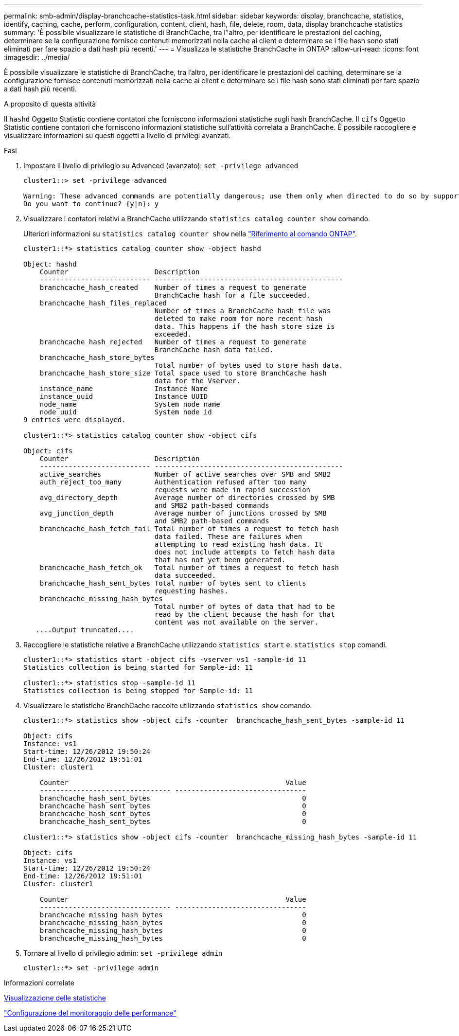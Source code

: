 ---
permalink: smb-admin/display-branchcache-statistics-task.html 
sidebar: sidebar 
keywords: display, branchcache, statistics, identify, caching, cache, perform, configuration, content, client, hash, file, delete, room, data, display branchcache statistics 
summary: 'È possibile visualizzare le statistiche di BranchCache, tra l"altro, per identificare le prestazioni del caching, determinare se la configurazione fornisce contenuti memorizzati nella cache ai client e determinare se i file hash sono stati eliminati per fare spazio a dati hash più recenti.' 
---
= Visualizza le statistiche BranchCache in ONTAP
:allow-uri-read: 
:icons: font
:imagesdir: ../media/


[role="lead"]
È possibile visualizzare le statistiche di BranchCache, tra l'altro, per identificare le prestazioni del caching, determinare se la configurazione fornisce contenuti memorizzati nella cache ai client e determinare se i file hash sono stati eliminati per fare spazio a dati hash più recenti.

.A proposito di questa attività
Il `hashd` Oggetto Statistic contiene contatori che forniscono informazioni statistiche sugli hash BranchCache. Il `cifs` Oggetto Statistic contiene contatori che forniscono informazioni statistiche sull'attività correlata a BranchCache. È possibile raccogliere e visualizzare informazioni su questi oggetti a livello di privilegi avanzati.

.Fasi
. Impostare il livello di privilegio su Advanced (avanzato): `set -privilege advanced`
+
[listing]
----
cluster1::> set -privilege advanced

Warning: These advanced commands are potentially dangerous; use them only when directed to do so by support personnel.
Do you want to continue? {y|n}: y
----
. Visualizzare i contatori relativi a BranchCache utilizzando `statistics catalog counter show` comando.
+
Ulteriori informazioni su `statistics catalog counter show` nella link:https://docs.netapp.com/us-en/ontap-cli/statistics-catalog-counter-show.html["Riferimento al comando ONTAP"^].

+
[listing]
----
cluster1::*> statistics catalog counter show -object hashd

Object: hashd
    Counter                     Description
    --------------------------- ----------------------------------------------
    branchcache_hash_created    Number of times a request to generate
                                BranchCache hash for a file succeeded.
    branchcache_hash_files_replaced
                                Number of times a BranchCache hash file was
                                deleted to make room for more recent hash
                                data. This happens if the hash store size is
                                exceeded.
    branchcache_hash_rejected   Number of times a request to generate
                                BranchCache hash data failed.
    branchcache_hash_store_bytes
                                Total number of bytes used to store hash data.
    branchcache_hash_store_size Total space used to store BranchCache hash
                                data for the Vserver.
    instance_name               Instance Name
    instance_uuid               Instance UUID
    node_name                   System node name
    node_uuid                   System node id
9 entries were displayed.

cluster1::*> statistics catalog counter show -object cifs

Object: cifs
    Counter                     Description
    --------------------------- ----------------------------------------------
    active_searches             Number of active searches over SMB and SMB2
    auth_reject_too_many        Authentication refused after too many
                                requests were made in rapid succession
    avg_directory_depth         Average number of directories crossed by SMB
                                and SMB2 path-based commands
    avg_junction_depth          Average number of junctions crossed by SMB
                                and SMB2 path-based commands
    branchcache_hash_fetch_fail Total number of times a request to fetch hash
                                data failed. These are failures when
                                attempting to read existing hash data. It
                                does not include attempts to fetch hash data
                                that has not yet been generated.
    branchcache_hash_fetch_ok   Total number of times a request to fetch hash
                                data succeeded.
    branchcache_hash_sent_bytes Total number of bytes sent to clients
                                requesting hashes.
    branchcache_missing_hash_bytes
                                Total number of bytes of data that had to be
                                read by the client because the hash for that
                                content was not available on the server.
   ....Output truncated....
----
. Raccogliere le statistiche relative a BranchCache utilizzando `statistics start` e. `statistics stop` comandi.
+
[listing]
----
cluster1::*> statistics start -object cifs -vserver vs1 -sample-id 11
Statistics collection is being started for Sample-id: 11

cluster1::*> statistics stop -sample-id 11
Statistics collection is being stopped for Sample-id: 11
----
. Visualizzare le statistiche BranchCache raccolte utilizzando `statistics show` comando.
+
[listing]
----
cluster1::*> statistics show -object cifs -counter  branchcache_hash_sent_bytes -sample-id 11

Object: cifs
Instance: vs1
Start-time: 12/26/2012 19:50:24
End-time: 12/26/2012 19:51:01
Cluster: cluster1

    Counter                                                     Value
    -------------------------------- --------------------------------
    branchcache_hash_sent_bytes                                     0
    branchcache_hash_sent_bytes                                     0
    branchcache_hash_sent_bytes                                     0
    branchcache_hash_sent_bytes                                     0

cluster1::*> statistics show -object cifs -counter  branchcache_missing_hash_bytes -sample-id 11

Object: cifs
Instance: vs1
Start-time: 12/26/2012 19:50:24
End-time: 12/26/2012 19:51:01
Cluster: cluster1

    Counter                                                     Value
    -------------------------------- --------------------------------
    branchcache_missing_hash_bytes                                  0
    branchcache_missing_hash_bytes                                  0
    branchcache_missing_hash_bytes                                  0
    branchcache_missing_hash_bytes                                  0
----
. Tornare al livello di privilegio admin: `set -privilege admin`
+
[listing]
----
cluster1::*> set -privilege admin
----


.Informazioni correlate
xref:display-statistics-task.adoc[Visualizzazione delle statistiche]

link:../performance-config/index.html["Configurazione del monitoraggio delle performance"]
